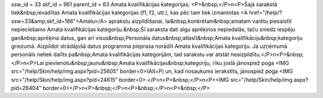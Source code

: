 ssw_id = 33skf_id = 961parent_id = 63Amata kvalifikācijas kategorijas;<P>&nbsp;</P>\n<P>Šajā sarakstā tiek&nbsp;ievadītas Amata kvalifikācijas kategorijas (f1, f2, utt.), kas pēc tam tiek izmantotas <A href="/help/?ssw=33&amp;skf_id=186">Amatu</A> aprakstu aizpildīšanai, lai&nbsp;konkrētam&nbsp;amatam varētu piesaistīt nepieciešamo Amata kvalifikācijas kategoriju.&nbsp;Šī saraksta dati algu aprēķinos nepiedalās, taču sniedz iespēju gan&nbsp;aprēķina datus, gan arī visus&nbsp;Personāla datus&nbsp;atlasīt&nbsp;Amata kvalifikāciju&nbsp;kategoriju griezumā. Aizpildot strādājošā datus programma pieprasa norādīt Amata kvalifikācijas kategoriju. Ja uzņēmumā personāls netiek dalīts pa&nbsp;Amata kvalifikācijas kategorijām, tad sarakstu var atstāt neaizpildītu.</P>\n<P>&nbsp;</P>\n<P>Lai pievienotu&nbsp;jaunu&nbsp;Amata kvalifikācijas&nbsp;kategoriju, rīku joslā jānospiež poga <IMG src="/help/Skin/help/img.aspx?pid=25605" border=0>(Alt+P) un, kad nosaukums ierakstīts, jānospiež poga <IMG src="/help/Skin/help/img.aspx?pid=24615" border=0>.</P>\n<P>&nbsp;</P>\n<P><IMG src="/help/Skin/help/img.aspx?pid=26404" border=0></P>\n<P>&nbsp;</P>\n<P>&nbsp;</P>\n<P>&nbsp;</P>